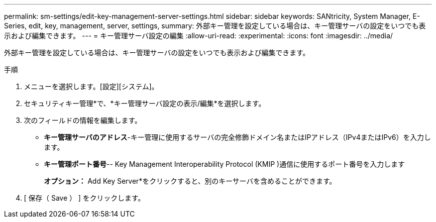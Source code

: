 ---
permalink: sm-settings/edit-key-management-server-settings.html 
sidebar: sidebar 
keywords: SANtricity, System Manager, E-Series, edit, key, management, server, settings, 
summary: 外部キー管理を設定している場合は、キー管理サーバの設定をいつでも表示および編集できます。 
---
= キー管理サーバ設定の編集
:allow-uri-read: 
:experimental: 
:icons: font
:imagesdir: ../media/


[role="lead"]
外部キー管理を設定している場合は、キー管理サーバの設定をいつでも表示および編集できます。

.手順
. メニューを選択します。[設定][システム]。
. セキュリティキー管理*で、*キー管理サーバ設定の表示/編集*を選択します。
. 次のフィールドの情報を編集します。
+
** *キー管理サーバのアドレス*-キー管理に使用するサーバの完全修飾ドメイン名またはIPアドレス（IPv4またはIPv6）を入力します。
** *キー管理ポート番号*-- Key Management Interoperability Protocol (KMIP )通信に使用するポート番号を入力します
+
*オプション：* Add Key Server*をクリックすると、別のキーサーバを含めることができます。



. [ 保存（ Save ） ] をクリックします。

